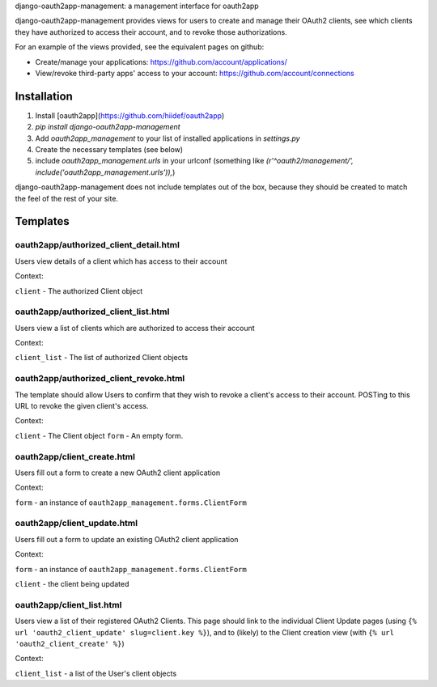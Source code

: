 django-oauth2app-management: a management interface for oauth2app


django-oauth2app-management provides views for users to create and manage their OAuth2
clients, see which clients they have authorized to access their account, and to revoke
those authorizations.

For an example of the views provided, see the equivalent pages on github:

- Create/manage your applications: https://github.com/account/applications/
- View/revoke third-party apps' access to your account:
  https://github.com/account/connections


Installation
------------

1. Install [oauth2app](https://github.com/hiidef/oauth2app)
2. `pip install django-oauth2app-management`
3. Add `oauth2app_management` to your list of installed applications in `settings.py`
4. Create the necessary templates (see below)
5. include `oauth2app_management.urls` in your urlconf (something like 
   `(r'^oauth2/management/', include('oauth2app_management.urls')),`)


django-oauth2app-management does not include templates out of the box, because
they should be created to match the feel of the rest of your site.


Templates
---------

oauth2app/authorized_client_detail.html
^^^^^^^^^^^^^^^^^^^^^^^^^^^^^^^^^^^^^^^
Users view details of a client which has access to their account

Context:

``client`` - The authorized Client object

oauth2app/authorized_client_list.html
^^^^^^^^^^^^^^^^^^^^^^^^^^^^^^^^^^^^^

Users view a list of clients which are authorized to access their account

Context:

``client_list`` - The list of authorized Client objects

oauth2app/authorized_client_revoke.html
^^^^^^^^^^^^^^^^^^^^^^^^^^^^^^^^^^^^^^^

The template should allow Users to confirm that they wish to
revoke a client's access to their account. POSTing to this
URL to revoke the given client's access.

Context:

``client`` - The Client object
``form`` - An empty form.


oauth2app/client_create.html
^^^^^^^^^^^^^^^^^^^^^^^^^^^^

Users fill out a form to create a new OAuth2 client application

Context:

``form`` - an instance of ``oauth2app_management.forms.ClientForm``

oauth2app/client_update.html
^^^^^^^^^^^^^^^^^^^^^^^^^^^^

Users fill out a form to update an existing OAuth2 client application

Context:

``form`` - an instance of ``oauth2app_management.forms.ClientForm``

``client`` - the client being updated


oauth2app/client_list.html
^^^^^^^^^^^^^^^^^^^^^^^^^^

Users view a list of their registered OAuth2 Clients. This page
should link to the individual Client Update pages (using
``{% url 'oauth2_client_update' slug=client.key %}``), and to (likely)
to the Client creation view (with ``{% url 'oauth2_client_create' %}``)

Context:

``client_list`` - a list of the User's client objects
